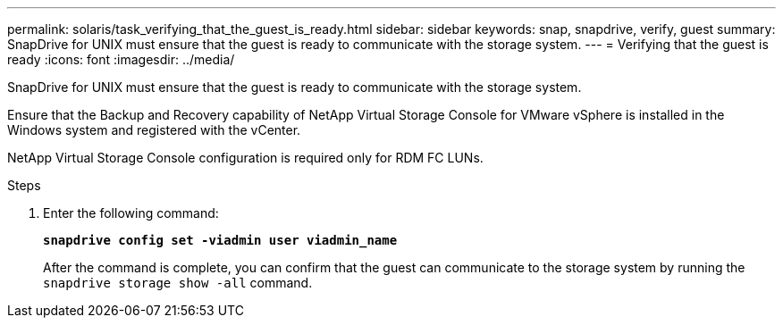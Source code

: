 ---
permalink: solaris/task_verifying_that_the_guest_is_ready.html
sidebar: sidebar
keywords: snap, snapdrive, verify, guest
summary: SnapDrive for UNIX must ensure that the guest is ready to communicate with the storage system.
---
= Verifying that the guest is ready
:icons: font
:imagesdir: ../media/

[.lead]
SnapDrive for UNIX must ensure that the guest is ready to communicate with the storage system.

Ensure that the Backup and Recovery capability of NetApp Virtual Storage Console for VMware vSphere is installed in the Windows system and registered with the vCenter.

NetApp Virtual Storage Console configuration is required only for RDM FC LUNs.

.Steps

. Enter the following command:
+
`*snapdrive config set -viadmin user viadmin_name*`
+
After the command is complete, you can confirm that the guest can communicate to the storage system by running the `snapdrive storage show -all` command.
